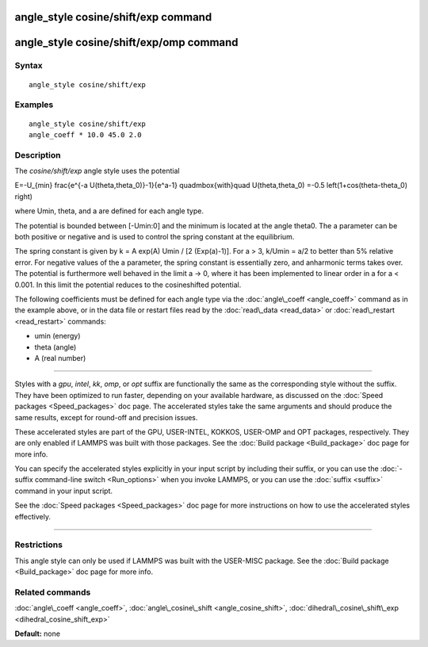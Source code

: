 .. index:: angle\_style cosine/shift/exp

angle\_style cosine/shift/exp command
=====================================

angle\_style cosine/shift/exp/omp command
=========================================

Syntax
""""""


.. parsed-literal::

   angle_style cosine/shift/exp

Examples
""""""""


.. parsed-literal::

   angle_style cosine/shift/exp
   angle_coeff \* 10.0 45.0 2.0

Description
"""""""""""

The *cosine/shift/exp* angle style uses the potential

.. math::

E=-U_{min} 
\frac{e^{-a U(\theta,\theta_0)}-1}{e^a-1}
\quad\mbox{with}\quad
U(\theta,\theta_0)
=-0.5 \left(1+\cos(\theta-\theta_0) \right)


where Umin, theta, and a are defined for each angle type.

The potential is bounded between [-Umin:0] and the minimum is
located at the angle theta0. The a parameter can be both positive or
negative and is used to control the spring constant at the
equilibrium.

The spring constant is given by k = A exp(A) Umin / [2 (Exp(a)-1)].
For a > 3, k/Umin = a/2 to better than 5% relative error. For negative
values of the a parameter, the spring constant is essentially zero,
and anharmonic terms takes over. The potential is furthermore well
behaved in the limit a -> 0, where it has been implemented to linear
order in a for a < 0.001. In this limit the potential reduces to the
cosineshifted potential.

The following coefficients must be defined for each angle type via the
:doc:`angle\_coeff <angle_coeff>` command as in the example above, or in
the data file or restart files read by the :doc:`read\_data <read_data>`
or :doc:`read\_restart <read_restart>` commands:

* umin (energy)
* theta (angle)
* A (real number)


----------


Styles with a *gpu*\ , *intel*\ , *kk*\ , *omp*\ , or *opt* suffix are
functionally the same as the corresponding style without the suffix.
They have been optimized to run faster, depending on your available
hardware, as discussed on the :doc:`Speed packages <Speed_packages>` doc
page.  The accelerated styles take the same arguments and should
produce the same results, except for round-off and precision issues.

These accelerated styles are part of the GPU, USER-INTEL, KOKKOS,
USER-OMP and OPT packages, respectively.  They are only enabled if
LAMMPS was built with those packages.  See the :doc:`Build package <Build_package>` doc page for more info.

You can specify the accelerated styles explicitly in your input script
by including their suffix, or you can use the :doc:`-suffix command-line switch <Run_options>` when you invoke LAMMPS, or you can use the
:doc:`suffix <suffix>` command in your input script.

See the :doc:`Speed packages <Speed_packages>` doc page for more
instructions on how to use the accelerated styles effectively.


----------


Restrictions
""""""""""""


This angle style can only be used if LAMMPS was built with the
USER-MISC package.  See the :doc:`Build package <Build_package>` doc
page for more info.

Related commands
""""""""""""""""

:doc:`angle\_coeff <angle_coeff>`,
:doc:`angle\_cosine\_shift <angle_cosine_shift>`,
:doc:`dihedral\_cosine\_shift\_exp <dihedral_cosine_shift_exp>`

**Default:** none


.. _lws: http://lammps.sandia.gov
.. _ld: Manual.html
.. _lc: Commands_all.html
